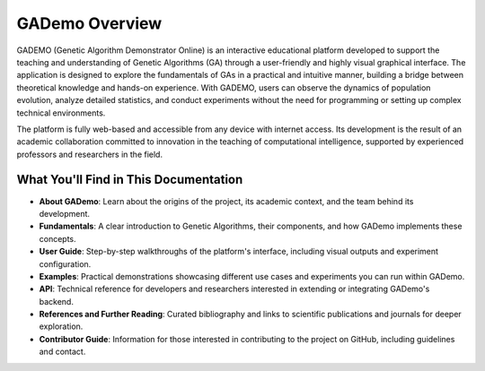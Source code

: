 ****************
GADemo Overview
****************

GADEMO (Genetic Algorithm Demonstrator Online) is an interactive educational platform developed to support the teaching and understanding of Genetic Algorithms (GA) through a user-friendly and highly visual graphical interface. The application is designed to explore the fundamentals of GAs in a practical and intuitive manner, building a bridge between theoretical knowledge and hands-on experience. With GADEMO, users can observe the dynamics of population evolution, analyze detailed statistics, and conduct experiments without the need for programming or setting up complex technical environments.

The platform is fully web-based and accessible from any device with internet access. Its development is the result of an academic collaboration committed to innovation in the teaching of computational intelligence, supported by experienced professors and researchers in the field.


What You'll Find in This Documentation
=======================================

- **About GADemo**: 
  Learn about the origins of the project, its academic context, and the team behind its development.

- **Fundamentals**:
  A clear introduction to Genetic Algorithms, their components, and how GADemo implements these concepts.

- **User Guide**:  
  Step-by-step walkthroughs of the platform's interface, including visual outputs and experiment configuration.

- **Examples**: 
  Practical demonstrations showcasing different use cases and experiments you can run within GADemo.

- **API**:
  Technical reference for developers and researchers interested in extending or integrating GADemo's backend.

- **References and Further Reading**:
  Curated bibliography and links to scientific publications and journals for deeper exploration.

- **Contributor Guide**:
  Information for those interested in contributing to the project on GitHub, including guidelines and contact.
